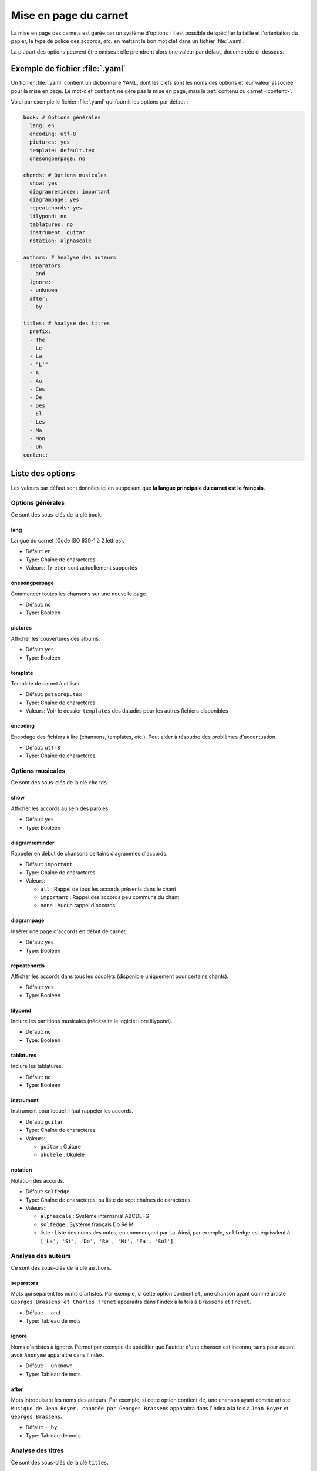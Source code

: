 .. _layout:

Mise en page du carnet
=================================

La mise en page des carnets est gérée par un système d'options : il est possible
de spécifier la taille et l'orientation du papier, le type de police des accords,
*etc.* en mettant le bon mot clef dans un fichier :file:`.yaml`. 

La plupart des options peuvent être omises : elle prendront alors une
valeur par défaut, documentée ci-dessous.


Exemple de fichier :file:`.yaml`
--------------------------------

Un fichier :file:`.yaml` contient un dictionnaire YAML, dont les clefs sont les noms
des options et leur valeur associée pour la mise en page.
Le mot-clef ``content`` ne gère pas la mise en page, mais le :ref:`contenu du carnet <content>`.

Voici par exemple le fichier :file:`.yaml` qui fournit les options par défaut :

.. code-block:: yaml

  book: # Options générales
    lang: en
    encoding: utf-8
    pictures: yes
    template: default.tex
    onesongperpage: no

  chords: # Options musicales
    show: yes
    diagramreminder: important
    diagrampage: yes
    repeatchords: yes
    lilypond: no
    tablatures: no
    instrument: guitar
    notation: alphascale

  authors: # Analyse des auteurs
    separators:
    - and
    ignore:
    - unknown
    after:
    - by

  titles: # Analyse des titres
    prefix:
    - The
    - Le
    - La
    - "L'"
    - A
    - Au
    - Ces
    - De
    - Des
    - El
    - Les
    - Ma
    - Mon
    - Un
  content:

.. _options:

Liste des options
-----------------

Les valeurs par défaut sont données ici en supposant que **la langue principale
du carnet est le français**.

Options générales
^^^^^^^^^^^^^^^^^

Ce sont des sous-clés de la clé ``book``.


lang
````
Langue du carnet (Code ISO 639-1 à 2 lettres).

* Défaut: ``en``
* Type: Chaîne de charactères
* Valeurs: ``fr`` et ``en`` sont actuellement supportés


onesongperpage
``````````````
Commencer toutes les chansons sur une nouvelle page.

* Défaut: ``no``
* Type: Booléen


pictures
````````
Afficher les couvertures des albums.

* Défaut: ``yes``
* Type: Booléen


template
````````
Template de carnet à utiliser.

* Défaut: ``patacrep.tex``
* Type: Chaîne de charactères
* Valeurs: Voir le dossier ``templates`` des datadirs pour les autres fichiers disponibles


encoding
````````
Encodage des fichiers à lire (chansons, templates, etc.). Peut aider à résoudre des problèmes d'accentuation.

* Défaut: ``utf-8``
* Type: Chaîne de charactères


Options musicales
^^^^^^^^^^^^^^^^^

Ce sont des sous-clés de la clé ``chords``.

show
````
Afficher les accords au sein des paroles.

* Défaut: ``yes``
* Type: Booléen


diagramreminder
```````````````
Rappeler en début de chansons certains diagrammes d'accords.

* Défaut: ``important``
* Type: Chaîne de charactères
* Valeurs:

  - ``all`` : Rappel de tous les accords présents dans le chant
  - ``important`` : Rappel des accords peu communs du chant
  - ``none`` : Aucun rappel d'accords


diagrampage
```````````
Insérer une page d'accords en début de carnet.

* Défaut: ``yes``
* Type: Booléen


repeatchords
````````````
Afficher les accords dans tous les couplets (disponible uniquement pour certains chants).

* Défaut: ``yes``
* Type: Booléen


lilypond
````````
Inclure les partitions musicales (nécéssite le logiciel libre lilypond).

* Défaut: ``no``
* Type: Booléen


tablatures
``````````
Inclure les tablatures.

* Défaut: ``no``
* Type: Booléen


instrument
``````````
Instrument pour lequel il faut rappeler les accords.

* Défaut: ``guitar``
* Type: Chaîne de charactères
* Valeurs:

  - ``guitar`` : Guitare
  - ``ukulele`` : Ukulélé


notation
````````
Notation des accords.

* Défaut: ``solfedge``
* Type: Chaîne de charactères, ou liste de sept chaînes de caractères.
* Valeurs:

  - ``alphascale`` : Système internanial ABCDEFG
  - ``solfedge`` :  Système français Do Ré Mi
  - liste : Liste des noms des notes, en commençant par La. Ainsi, par exemple, ``solfedge`` est équivalent à ``['La', 'Si', 'Do', 'Ré', 'Mi', 'Fa', 'Sol']``.


Analyse des auteurs
^^^^^^^^^^^^^^^^^^^

Ce sont des sous-clés de la clé ``authors``.


separators
``````````
Mots qui séparent les noms d'artistes. Par exemple, si cette option contient ``et``, une chanson ayant comme artiste ``Georges Brassens et Charles Trenet`` apparaitra dans l'index à la fois à ``Brassens`` et ``Trenet``.

* Défaut: ``- and``
* Type: Tableau de mots


ignore
``````
Noms d'artistes à ignorer. Permet par exemple de spécifier que l'auteur d'une chanson est inconnu, sans pour autant avoir ``Anonyme`` apparaitre dans l'index.

* Défaut: ``- unknown``
* Type: Tableau de mots


after
`````
Mots introduisant les noms des auteurs. Par exemple, si cette option contient ``de``, une chanson ayant comme artiste ``Musique de Jean Boyer, chantée par Georges Brassens`` apparaitra dans l'index à la fois à ``Jean Boyer`` et ``Georges Brassens``.

* Défaut: ``- by``
* Type: Tableau de mots


Analyse des titres
^^^^^^^^^^^^^^^^^^^

Ce sont des sous-clés de la clé ``titles``.


prefix
``````
Préfixe à ignorer lors du tri des titres (notamment dans l'index).

* Défaut:

.. code-block:: yaml

  - The
  - Le
  - La
  - "L'"
  - A
  - Au
  - Ces
  - De
  - Des
  - El
  - Les
  - Ma
  - Mon
  - Un

* Type: Tableau de mots


Options des templates
---------------------

Certains options sont propres aux templates utilisés. Par exemple le template
:file:`patacrep.tex` (qui inclut notamment :file:`default.tex`) permet de personnaliser
certaines couleurs et la page de garde.

Les options des templates sont regroupées sous la clé ``template`` avec comme sous-clé le nom
du fichier de template:

.. code-block:: yaml
  
  # options précédentes `book`, `chords`...
  
  template:
    default.tex:
      title: "Recueil de chansons pour guitare"
      author: "L'équipe Patacrep"
    patacrep.tex:
      color:
        songlink: FF0000
        hyperlink: 0000FF
      bgcolor:
        note: D1E4AE
        songnumber: AED1E4
        index: E4AED1


Template :file:`default.tex`
^^^^^^^^^^^^^^^^^^^^^^^^^^^^


title
`````
Titre du carnet de chants.

* Défaut: ``"Recueil de chansons pour guitare"``
* Type: Chaîne de charactères


author
``````
Auteur du carnet de chants.

* Défaut: ``"L'équipe Patacrep"``
* Type: Chaîne de charactères


classoptions
````````````
Options de la classe LaTeX.

* Défaut: *(vide)*
* Type: Chaîne de charactères


Template :file:`patacrep.tex`
^^^^^^^^^^^^^^^^^^^^^^^^^^^^^


subtitle
````````
Sous-titre du carnet (pour la page de garde).

* Défaut: *(vide)*
* Type: Chaîne de charactères


version
````````
Version du carnet (pour la page de garde).

* Défaut: *(vide)*
* Type: Chaîne de charactères


url
```
Site web de l'auteur (pour la page de garde).

* Défaut: ``"http://www.patacrep.com"``
* Type: Chaîne de charactères


email
`````
Courriel de l'auteur (pour la page de garde).

* Défaut: ``"crep@team-on-fire.com"``
* Type: Chaîne de charactères


picture
```````
Image pour la page de garde.

* Défaut: ``"img/treble_a"``
* Type: Chaîne de charactères


picturecopyright
````````````````
Copyright pour l'image de la page de garde.

* Défaut: ``"Dbolton \\url{http://commons.wikimedia.org/wiki/User:Dbolton}"``
* Type: Chaîne de charactères


footer
``````
Pied de page de la page de garde.

* Défaut: ``"Créé avec le programme Songbook (\\url{http://www.patacrep.com})"``
* Type: Chaîne de charactères


color: songlink
```````````````
Couleur des liens vers les chants.

* Défaut: ``4e9a06``
* Type: Couleur en hexadécimal


color: hyperlink
````````````````
Couleurs des liens hypertextes.

* Défaut: ``204a87``
* Type: Couleur en hexadécimal


bgcolor: songnumber
```````````````````
Couleur de fond des numéros de chants.

* Défaut: ``D1E4AE``
* Type: Couleur en hexadécimal


bgcolor: note
`````````````
Couleur de fond des indications.

* Défaut: ``D1E4AE``
* Type: Couleur en hexadécimal


bgcolor: index
``````````````
Couleur de fond des lettres de l'index.

* Défaut: ``D1E4AE``
* Type: Couleur en hexadécimal

